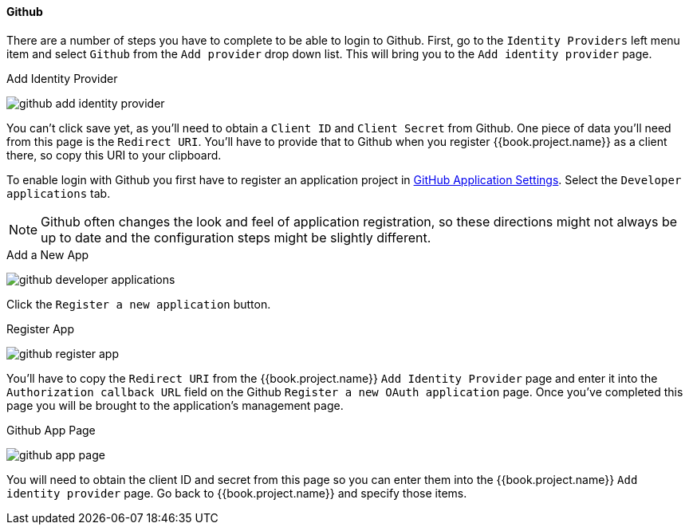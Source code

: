 
==== Github

There are a number of steps you have to complete to be able to login to Github.  First, go to the `Identity Providers` left menu item
and select `Github` from the `Add provider` drop down list.  This will bring you to the `Add identity provider` page.

.Add Identity Provider
image:../../../{{book.images}}/github-add-identity-provider.png[]

You can't click save yet, as you'll need to obtain a `Client ID` and `Client Secret` from Github.  One piece of data you'll need from this
page is the `Redirect URI`.  You'll have to provide that to Github when you register {{book.project.name}} as a client there, so
copy this URI to your clipboard.

To enable login with Github you first have to register an application project in
https://github.com/settings/applications[GitHub Application Settings].  Select the `Developer applications` tab.

NOTE: Github often changes the look and feel of application registration, so these directions might not always be up to date and the
      configuration steps might be slightly different.


.Add a New App
image:../../../images/github-developer-applications.png[]

Click the `Register a new application` button.

.Register App
image:../../../images/github-register-app.png[]

You'll have to copy the `Redirect URI` from the {{book.project.name}} `Add Identity Provider` page and enter it into the
`Authorization callback URL` field on the Github `Register a new OAuth application` page.  Once you've completed this
page you will be brought to the application's management page.

.Github App Page
image:../../../images/github-app-page.png[]

You will need to obtain the client ID and secret from this page so you can enter them into the {{book.project.name}} `Add identity provider` page.
Go back to {{book.project.name}} and specify those items.
